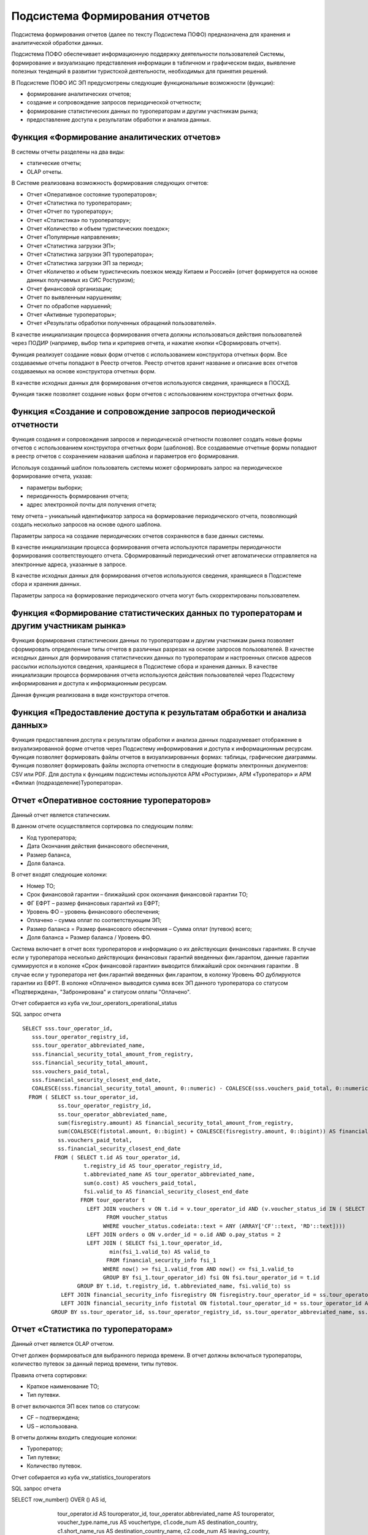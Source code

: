 
Подсистема Формирования отчетов
==================================

Подсистема формирования отчетов (далее по тексту Подсистема ПОФО) предназначена для хранения и аналитической обработки данных.

Подсистема ПОФО обеспечивает информационную поддержку деятельности пользователей Системы, формирование и визуализацию представления информации в табличном и графическом видах, выявление полезных тенденций в развитии туристской деятельности, необходимых для принятия решений.

В Подсистеме ПОФО ИС ЭП предусмотрены следующие функциональные возможности (функции):

* формирование аналитических отчетов;

* создание и сопровождение запросов периодической отчетности;

* формирование статистических данных по туроператорам и другим участникам рынка;

* предоставление доступа к результатам обработки и анализа данных.

Функция «Формирование аналитических отчетов»
*********************************************

В системы отчеты разделены на два виды:

* статические отчеты;

* OLAP отчеты.

В Системе реализована возможность формирования следующих отчетов:

* Отчет «Оперативное состояние туроператоров»;

* Отчет «Статистика по туроператорам»;

* Отчет «Отчет по туроператору»;

* Отчет «Статистика» по туроператору»;

* Отчет «Количество и объем туристических поездок»;

* Отчет «Популярные направления»;

* Отчет «Статистика загрузки ЭП»;

* Отчет «Статистика загрузки ЭП туроператора»;

* Отчет «Статистика загрузки ЭП за период»;

* Отчет «Количетво и объем туристическиъ поезжок между Китаем и Россией» (отчет формируется на основе данных получаемых из СИС Ростуризм);

* Отчет финансовой организации;

* Отчет по выявленным нарушениям;

* Отчет по обработке нарушений;

* Отчет «Активные туроператоры»;

* Отчет «Результаты обработки полученных обращений пользователей».

В качестве инициализации процесса формирования отчета должны использоваться действия пользователей через ПОДИР (например, выбор типа и критериев отчета, и нажатие кнопки «Сформировать отчет»). 

Функция реализует создание новых форм отчетов с использованием конструктора отчетных форм. Все создаваемые отчеты попадают в Реестр отчетов. Реестр отчетов хранит название и описание всех отчетов создаваемых на основе конструктора отчетных форм.

В качестве исходных данных для формирования отчетов используются сведения, хранящиеся в ПОСХД.

Функция также позволяет создание новых форм отчетов с использованием конструктора отчетных форм. 

Функция «Создание и сопровождение запросов периодической отчетности
********************************************************************

Функция создания и сопровождения запросов и периодической отчетности позволяет создать новые формы отчетов с использованием конструктора отчетных форм (шаблонов). Все создаваемые отчетные формы попадают в реестр отчетов с сохранением названия шаблона и параметров его формирования.

Используя созданный шаблон пользователь системы может сформировать запрос на периодическое формирование отчета, указав:

* параметры выборки;

* периодичность формирования отчета;

* адрес электронной почты для получения отчета;

тему отчета – уникальный идентификатор запроса на формирование периодического отчета, позволяющий создать несколько запросов на основе одного шаблона.

Параметры запроса на создание периодических отчетов сохраняются в базе данных системы.

В качестве инициализации процесса формирования отчета используются параметры периодичности формирования соответствующего отчета. Сформированный периодический отчет автоматически отправляется на электронные адреса, указанные в запросе.

В качестве исходных данных для формирования отчетов используются сведения, хранящиеся в Подсистеме сбора и хранения данных.

Параметры запроса на формирование периодического отчета могут быть скорректированы пользователем.

Функция «Формирование статистических данных по туроператорам и другим участникам рынка»
****************************************************************************************

Функция формирования статистических данных по туроператорам и другим участникам рынка позволяет сформировать определенные типы отчетов в различных разрезах на основе запросов пользователей.
В качестве исходных данных для формирования статистических данных по туроператорам и настроенных списков адресов рассылки используются сведения, хранящиеся в Подсистеме сбора и хранения данных.
В качестве инициализации процесса формирования отчета используются действия пользователей через Подсистему информирования и доступа к информационным ресурсам.

Данная функция реализована в виде конструктора отчетов. 

Функция «Предоставление доступа к результатам обработки и анализа данных»
**************************************************************************
Функция предоставления доступа к результатам обработки и анализа данных подразумевает отображение в визуализированной форме отчетов через Подсистему информирования и доступа к информационным ресурсам.
Функция позволяет формировать файлы отчетов в визуализированных формах: таблицы, графические диаграммы.
Функция позволяет формировать файлы экспорта отчетности в следующие форматы электронных документов: CSV или PDF.
Для доступа к функциям подсистемы используются АРМ «Ростуризм», АРМ «Туроператор» и АРМ «Филиал (подразделение)Туроператора».

Отчет «Оперативное состояние туроператоров»
**************************************************************************

Данный отчет является статическим.

В данном отчете осуществляется сортировка по следующим полям:

* Код туроператора;

* Дата Окончания действия финансового обеспечения,

* Размер баланса,

* Доля баланса.

В отчет входят следующие колонки:

* Номер ТО;

* Срок финансовой гарантии – ближайший срок окончания финансовой гарантии ТО;

* ФГ ЕФРТ – размер финансовых гарантий из ЕФРТ;

* Уровень ФО – уровень финансового обеспечения;

* Оплачено – сумма оплат по соответствующим ЭП;

* Размер баланса = Размер финансового обеспечения – Сумма оплат (путевок) всего;

* Доля баланса = Размер баланса / Уровень ФО.

Система включает в отчет всех туроператоров и информацию о их действующих финансовых гарантиях. В случае если у туроператора несколько действующих финансовых гарантий введенных фин.гарантом, данные гарантии суммируются и в колонке «Срок финансовой гарантии» выводится ближайший срок окончания гарантии . В случае если у туроператора нет фин.гарантий введенных фин.гарантом, в колонку Уровень ФО дублируются гарантии из ЕФРТ. В колонке «Оплачено» выводится сумма всех ЭП данного туроператора со статусом «Подтверждена», "Забронирована" и статусом оплаты "Оплачено".

Отчет собирается из куба vw_tour_operators_operational_status

SQL запрос отчета
::

 SELECT sss.tour_operator_id,
    sss.tour_operator_registry_id,
    sss.tour_operator_abbreviated_name,
    sss.financial_security_total_amount_from_registry,
    sss.financial_security_total_amount,
    sss.vouchers_paid_total,
    sss.financial_security_closest_end_date,
    COALESCE(sss.financial_security_total_amount, 0::numeric) - COALESCE(sss.vouchers_paid_total, 0::numeric) AS balance
   FROM ( SELECT ss.tour_operator_id,
            ss.tour_operator_registry_id,
            ss.tour_operator_abbreviated_name,
            sum(fisregistry.amount) AS financial_security_total_amount_from_registry,
            sum(COALESCE(fistotal.amount, 0::bigint) + COALESCE(fisregistry.amount, 0::bigint)) AS financial_security_total_amount,
            ss.vouchers_paid_total,
            ss.financial_security_closest_end_date
           FROM ( SELECT t.id AS tour_operator_id,
                    t.registry_id AS tour_operator_registry_id,
                    t.abbreviated_name AS tour_operator_abbreviated_name,
                    sum(o.cost) AS vouchers_paid_total,
                    fsi.valid_to AS financial_security_closest_end_date
                   FROM tour_operator t
                     LEFT JOIN vouchers v ON t.id = v.tour_operator_id AND (v.voucher_status_id IN ( SELECT voucher_status.id
                           FROM voucher_status
                          WHERE voucher_status.codeiata::text = ANY (ARRAY['CF'::text, 'RD'::text])))
                     LEFT JOIN orders o ON v.order_id = o.id AND o.pay_status = 2
                     LEFT JOIN ( SELECT fsi_1.tour_operator_id,
                            min(fsi_1.valid_to) AS valid_to
                           FROM financial_security_info fsi_1
                          WHERE now() >= fsi_1.valid_from AND now() <= fsi_1.valid_to
                          GROUP BY fsi_1.tour_operator_id) fsi ON fsi.tour_operator_id = t.id
                  GROUP BY t.id, t.registry_id, t.abbreviated_name, fsi.valid_to) ss
             LEFT JOIN financial_security_info fisregistry ON fisregistry.tour_operator_id = ss.tour_operator_id AND now() >= fisregistry.valid_from AND now() <= fisregistry.valid_to AND fisregistry.financial_organization_id IS NULL
             LEFT JOIN financial_security_info fistotal ON fistotal.tour_operator_id = ss.tour_operator_id AND now() >= fistotal.valid_from AND now() <= fistotal.valid_to AND fistotal.financial_organization_id IS NOT NULL
          GROUP BY ss.tour_operator_id, ss.tour_operator_registry_id, ss.tour_operator_abbreviated_name, ss.vouchers_paid_total, ss.financial_security_closest_end_date) sss;



Отчет «Статистика по туроператорам»
**************************************************************************

Данный отчет является OLAP отчетом.

Отчет должен формироваться для выбранного периода времени. В отчет должны включаться туроператоры, количество путевок  за данный период времени, типы путевок. 

Правила отчета сортировки:

* Краткое наименование ТО;

* Тип путевки.

В отчет включаются ЭП всех типов со статусом:

* CF – подтверждена;

* US – использована.

В отчеты должны входить следующие колонки:

* Туроператор;

* Тип путевки;

* Количество путевок.

Отчет собирается из куба vw_statistics_touroperators

SQL запрос отчета
::

SELECT row_number() OVER () AS id,
    tour_operator.id AS touroperator_id,
    tour_operator.abbreviated_name AS touroperator,
    voucher_type.name_rus AS vouchertype,
    c1.code_num AS destination_country,
    c1.short_name_rus AS destination_country_name,
    c2.code_num AS leaving_country,
    count(vouchers.id) AS countvouchers,
    vouchers.created_date::date AS createdate
   FROM vouchers
     LEFT JOIN voucher_type ON vouchers.vouchertype_id = voucher_type.id
     LEFT JOIN tour_operator ON vouchers.tour_operator_id = tour_operator.id
     LEFT JOIN country c1 ON vouchers.destination_country_id = c1.id
     LEFT JOIN country c2 ON vouchers.leaving_country_id = c2.id
  WHERE vouchers.voucher_status_id = 2 OR vouchers.voucher_status_id = 5
  GROUP BY tour_operator.id, tour_operator.abbreviated_name, voucher_type.name_rus, c1.code_num, c1.short_name_rus, c2.code_num, vouchers.created_date;


Отчет «Отчет по туроператору»
**************************************************************************

Данный отчет является OLAP отчетом.

Отчет формируется для выбранного туроператора. В отчет включается информация по сумме путевок со статусом «Подтверждена», "Забронирована" и статусом оплаты "Оплачено" данного туроператора, странам путешествия данных путевок и финансовом обеспечении туроператора. 

В отчет входят следующие колонки:

* Срок гарантии – ближайший срок окончания финансовой гарантии ТО;

* Уровень ФО – уровень финансового обеспечения;

* ФГ ЕФРТ – размер финансовых гарантий из ЕФРТ;

* Размер баланса = Размер финансового обеспечения – Сумма оплат (путевок) всего;

* Доля баланса = Размер баланса / Уровень ФО;

* Страна – страна путешествия ЭП;

* Оплачено – сумма оплат по соответствующим ЭП.

Система включает в отчет выбранного туроператора и информацию о его действующих финансовых гарантиях. В случае если у туроператора несколько действующих финансовых гарантий, данные гарантии суммируются и в колонке «Срок финансовой гарантии» выводится ближайший срок окончания гарантии. В колонке «Оплачено» выводится сумма всех ЭП данного туроператора со статусом «Подтверждена», "Забронирована" и статусом оплаты "Оплачена" по стране путешествия данной строки.

Отчет собирается из куба vw_statistics_touroperators

SQL запрос отчета
::

CREATE OR REPLACE VIEW public.vw_report_for_touroperator AS 
 SELECT row_number() OVER () AS id,
    tour_operator.id AS touroperator_id,
    c1.name_rus AS dstcountry,
    count(v.id) AS vouchercount,
    sum(o.cost) AS cost,
    date_part('year'::text, v.trip_start_date) AS year
   FROM vouchers v
     LEFT JOIN tour_operator ON v.tour_operator_id = tour_operator.id
     LEFT JOIN country c1 ON v.destination_country_id = c1.id
     LEFT JOIN orders o ON v.order_id = o.id
  WHERE (v.voucher_status_id IN ( SELECT voucher_status.id
           FROM voucher_status
          WHERE voucher_status.codeiata::text = ANY (ARRAY['CF'::text, 'RD'::text]))) AND o.pay_status = 2
  GROUP BY (date_part('year'::text, v.trip_start_date)), c1.name_rus, tour_operator.id;

Отчет «Статистика» по туроператору»
**************************************************************************

Данный отчет является OLAP отчетом.

В отчет включаются ЭП всех типов со статусом:

* CF – подтверждена;

* US – использована.

В отчеты должны входить следующие колонки:

* Страна;

* Тип путевки;

* Количество путевок.

Отчет собирается из куба vw_statistics_touroperators

SQL запрос отчета
::

SELECT row_number() OVER () AS id,
    tour_operator.id AS touroperator_id,
    tour_operator.abbreviated_name AS touroperator,
    voucher_type.name_rus AS vouchertype,
    c1.code_num AS destination_country,
    c1.short_name_rus AS destination_country_name,
    c2.code_num AS leaving_country,
    count(vouchers.id) AS countvouchers,
    vouchers.created_date::date AS createdate
   FROM vouchers
     LEFT JOIN voucher_type ON vouchers.vouchertype_id = voucher_type.id
     LEFT JOIN tour_operator ON vouchers.tour_operator_id = tour_operator.id
     LEFT JOIN country c1 ON vouchers.destination_country_id = c1.id
     LEFT JOIN country c2 ON vouchers.leaving_country_id = c2.id
  WHERE vouchers.voucher_status_id = 2 OR vouchers.voucher_status_id = 5
  GROUP BY tour_operator.id, tour_operator.abbreviated_name, voucher_type.name_rus, c1.code_num, c1.short_name_rus, c2.code_num, vouchers.created_date;


Отчет «Количество и объем туристических поездок»
**************************************************************************

Данный отчет является OLAP отчетом.

Система включает в отчет данные по вьехавшим в (выехавшим из) Россию туристам. 

В отчет включаются ЭП всех типов со статусом:

* CF – подтверждена;

* US – использована.

В отчетвходят следующие колонки:

* Страна;

* Тип путевки;

* Количество путевок.

Отчет собирается из куба vw_popdestinationstatistic

SQL запрос отчета
::

SELECT row_number() OVER () AS id,
    s._year AS year,
    s._quarter AS quarter,
    s._month AS month,
    s.src_country,
    s.src_country_code,
    s.dst_country,
    s.dst_country_code,
    count(1) AS cnt,
    s.voucher_type
   FROM ( SELECT date_part('year'::text, v.trip_start_date) AS _year,
            date_part('quarter'::text, v.trip_start_date) AS _quarter,
            date_part('month'::text, v.trip_start_date) AS _month,
            src_country.name_rus,
            src_country.short_name_rus AS src_country,
            src_country.code AS src_country_code,
            dst_country.short_name_rus AS dst_country,
            dst_country.code AS dst_country_code,
            vt.name_rus AS voucher_type
           FROM vouchers v
             LEFT JOIN voucher_type vt ON v.vouchertype_id = vt.id
             LEFT JOIN voucher_status vs ON v.voucher_status_id = vs.id
             LEFT JOIN country src_country ON v.leaving_country_id = src_country.id
             LEFT JOIN country dst_country ON v.destination_country_id = dst_country.id
          WHERE vs.code::text = 'used'::text) s
  GROUP BY s._year, s._quarter, s._month, s.src_country, s.src_country_code, s.dst_country, s.dst_country_code, s.voucher_type;

Отчет «Популярные направления»
**************************************************************************

Отчет формируется для выбранного периода времени. В отчет включаются страны (прибытия или отправления в зависимости от отчета), количество туристов вьехавших(выехавших) в РФ за данный период времени. 

В отчет включаются ЭП всех типов со статусом:

* CF – подтверждена;

* US – использована.

В отчеты входят следующие колонки:

* Страна;

* Тип путевки;

* Количество путевок.

Отчет собирается из куба vw_popdestinationstatistic

SQL запрос отчета
::

SELECT row_number() OVER () AS id,
    s._year AS year,
    s._quarter AS quarter,
    s._month AS month,
    s.src_country,
    s.src_country_code,
    s.dst_country,
    s.dst_country_code,
    count(1) AS cnt,
    s.voucher_type
   FROM ( SELECT date_part('year'::text, v.trip_start_date) AS _year,
            date_part('quarter'::text, v.trip_start_date) AS _quarter,
            date_part('month'::text, v.trip_start_date) AS _month,
            src_country.name_rus,
            src_country.short_name_rus AS src_country,
            src_country.code AS src_country_code,
            dst_country.short_name_rus AS dst_country,
            dst_country.code AS dst_country_code,
            vt.name_rus AS voucher_type
           FROM vouchers v
             LEFT JOIN voucher_type vt ON v.vouchertype_id = vt.id
             LEFT JOIN voucher_status vs ON v.voucher_status_id = vs.id
             LEFT JOIN country src_country ON v.leaving_country_id = src_country.id
             LEFT JOIN country dst_country ON v.destination_country_id = dst_country.id
          WHERE vs.code::text = 'used'::text) s
  GROUP BY s._year, s._quarter, s._month, s.src_country, s.src_country_code, s.dst_country, s.dst_country_code, s.voucher_type;


Отчет «Статистика загрузки ЭП»
**************************************************************************

Отчет формируется для всех путевок. В отчет включается информация о загрузке ЭП туроператорами, включаются успешные и неуспешные попытки за 30 дневный период. 

Система включает в отчет информацию о загрузке туроператорамипутевок за 30 дневный период до момента формирования отчета.

В отчет входят следующие колонки:

* Дата загрузки;

* Всего заявок;

* Успешная загрузка;

* Ошибка загрузки.

Отчет собирается из куба vw_load_voucherstat_period

SQL запрос отчета
::

SELECT row_number() OVER () AS id,
    rh.request_date,
    sum(
        CASE
            WHEN rh.request_status::text = 'SUCCESS'::text THEN 1
            ELSE 0
        END) AS success,
    sum(
        CASE
            WHEN rh.request_status::text = 'ERROR'::text THEN 1
            ELSE 0
        END) AS error,
    count(*) AS total
   FROM request_history rh
  WHERE rh.request_date >= (now() - '30 days'::interval)::date
  GROUP BY rh.request_date;


Отчет «Статистика загрузки ЭП туроператора»
**************************************************************************

Отчет формируется для выбранного туроператора. В отчет включается информация о загрузке ЭП туроператором, должны включаться успешные и неуспешные попытки за 30 дневный период. 

Система включает в отчет информацию о загрузке туроператором путевок за 30 дневный период до момента формирования отчета.

В отчет входят следующие колонки:

* Дата загрузки;

* Всего заявок;

* Успешная загрузка;

* Ошибка загрузки.

Отчет собирается из куба vw_load_voucherstatistic

SQL запрос отчета
::

SELECT row_number() OVER () AS id,
    tour_operator.id AS touroperator_id,
    tour_operator.abbreviated_name AS touroperator,
    tour_operator.registry_id AS touroperator_registry,
    tour_operator.inn AS touroperator_inn,
    ( SELECT count(rh2.id) AS count
           FROM request_history rh2
          WHERE rh2.request_status::text = 'SUCCESS'::text AND rh2.tour_operator_id = tour_operator.id AND rh2.request_date >= (now() - '30 days'::interval)::date) AS success,
    ( SELECT count(rh3.id) AS count
           FROM request_history rh3
          WHERE rh3.request_status::text = 'ERROR'::text AND rh3.tour_operator_id = tour_operator.id AND rh3.request_date >= (now() - '30 days'::interval)::date) AS error,
    count(rh.id) AS total
   FROM request_history rh
     LEFT JOIN tour_operator ON rh.tour_operator_id = tour_operator.id
  WHERE rh.request_date >= (now() - '30 days'::interval)::date
  GROUP BY tour_operator.id;

Отчет «Статистика загрузки ЭП за период»
**************************************************************************

Система включает в отчет информацию о загрузке туроператорами путевок за за выбранный период времени.

В отчет входят следующие колонки:

* Краткое наименование туроператора;

* Количество успушных загрузок;

* Количество ошибок при загрузках;

* Общее количество заявок.

Отчет собирается из куба vw_load_voucherstat_period

SQL запрос отчета
::

SELECT row_number() OVER () AS id,
    tour_operator.id AS touroperator_id,
    tour_operator.abbreviated_name AS touroperator,
    tour_operator.registry_id AS touroperator_registry,
    tour_operator.inn AS touroperator_inn,
    sum(
        CASE
            WHEN rh.request_status::text = 'SUCCESS'::text THEN 1
            ELSE 0
        END) AS success,
    sum(
        CASE
            WHEN rh.request_status::text = 'ERROR'::text THEN 1
            ELSE 0
        END) AS error,
    count(*) AS total,
    rh.request_date
   FROM request_history rh
     LEFT JOIN tour_operator ON rh.tour_operator_id = tour_operator.id
  GROUP BY tour_operator.id, rh.request_date;

Отчет «Количетво и объем туристическиъ поезжок между Китаем и Россией» 
**************************************************************************

Данный отчет формируется на основе данных получаемых из СИС Ростуризм.

Отчет формируется для выбранного периода времени. В отчет включаются регионы, количество путевок, количество туристорв вьехавших(выехавших) в Китай за данный период времени.  

В отчет включаются ЭП всех типов со статусом:

* CF – подтверждена;

* US – использована.

В отчеты должны входить следующие колонки:

* Регион;

* Группа;

* Туристы.

Система включает в отчет данные по вьехавшим(выехавшим из) в Россию туристам из(в) Китая. Данные берутся на основе информация СИС Ростуризм (сущность sis_rostourism_statistics). Последней строкой отчетов являются данные взятые из ИС ЭП (в колонке регион должно указываться «Данные ИС ЭП» в остальных колонках количество туристов и путевок за заданный период).  

Отчет собирается из куба vw_chinastatistic

SQL запрос отчета
::

SELECT row_number() OVER () AS id,
        CASE sis_rostourism_statistics.group_type
            WHEN 1 THEN 1
            ELSE 0
        END AS exit_tour,
        CASE sis_rostourism_statistics.group_type
            WHEN 2 THEN 1
            ELSE 0
        END AS entry_tour,
    sis_rostourism_statistics.region_name AS region,
    sum(sis_rostourism_statistics.groups_count) AS groups,
    sum(sis_rostourism_statistics.members_count) AS tourists,
    sis_rostourism_statistics.date_from::date AS begin_period,
    sis_rostourism_statistics.date_to::date AS end_period
   FROM sis_rostourism_statistics
  GROUP BY sis_rostourism_statistics.group_type, sis_rostourism_statistics.region_name, sis_rostourism_statistics.date_from, sis_rostourism_statistics.date_to
UNION
 SELECT row_number() OVER () AS id,
    1 AS exit_tour,
    0 AS entry_tour,
    'ЭП Россия-Китай'::character varying AS region,
    count(v1.id) AS groups,
    count(vp1.id) AS tourists,
    v1.trip_start_date AS begin_period,
    v1.trip_end_date AS end_period
   FROM vouchers v1
     LEFT JOIN voucher_person vp1 ON v1.id = vp1.id
  WHERE v1.leaving_country_id = 116 AND v1.destination_country_id = 197 AND (v1.voucher_status_id = 2 OR v1.voucher_status_id = 5)
  GROUP BY v1.trip_start_date, v1.trip_end_date
UNION
 SELECT row_number() OVER () AS id,
    0 AS exit_tour,
    1 AS entry_tour,
    'ЭП Китай-Россия'::character varying AS region,
    count(v2.id) AS groups,
    count(vp2.id) AS tourists,
    v2.trip_start_date AS begin_period,
    v2.trip_end_date AS end_period
   FROM vouchers v2
     LEFT JOIN voucher_person vp2 ON v2.id = vp2.id
  WHERE v2.leaving_country_id = 197 AND v2.destination_country_id = 116 AND (v2.voucher_status_id = 2 OR v2.voucher_status_id = 5)
  GROUP BY v2.trip_start_date, v2.trip_end_date;

Отчет финансовой организации
**************************************************************************

Отчет формируется для выбранной финансовой организации и для выбранного периода времени. В отчет включаются гарантии, срок действия которых входит в заданный период 

В отчет входят следующие колонки:

* Номер ТО;

* Наименование ТО;

* Дата начала действия ФО;

* Дата окончания действия ФО;

* Уровень ФО.

Система включает в отчет все финансовые гарантии выданные данной организацией фин.гаранта за выбранный период времени. 

Отчет собирается из куба vw_finorgreport

SQL запрос отчета
::

CREATE OR REPLACE VIEW public.vw_finorgreport AS 
 SELECT row_number() OVER () AS id,
    financial_organization.title AS financial_organization,
    financial_organization.id AS financial_organization_id,
    tour_operator.registry_id AS number_to,
    tour_operator.abbreviated_name AS name_to,
    financial_security_info.amount AS financial_security_amount,
    financial_security_info.valid_from AS start_date,
    financial_security_info.valid_to AS end_date
   FROM tour_operator
     RIGHT JOIN financial_security_info ON tour_operator.id = financial_security_info.tour_operator_id
     LEFT JOIN financial_organization ON financial_organization.id = financial_security_info.financial_organization_id
  WHERE financial_security_info.financial_organization_id IS NOT NULL
  GROUP BY financial_organization.title, financial_organization.id, tour_operator.registry_id, tour_operator.abbreviated_name, financial_security_info.amount, financial_security_info.valid_from, financial_security_info.valid_to;


Отчет по выявленным нарушениям
**************************************************************************

Отчет формируется для выбранного периода времени и выбранного туроператора (турагента). В отчет включаются нарушения (информация о стране, регионе, количестве туристов, типе путевки, количестве нарушений) за данный период времени. 

В отчет входят следующие колонки:

* Страна – страна путешествия путевки, связанной с нарушением

* Тип путевки –тип путевки, связанной с нарушением

* Регион – регион путевки, связанной с нарушением

* Количество туристов связанных с нарушниями;

* Количество нарушений.

Отчет собирается из куба vw_processing_violations

SQL запрос 
::

SELECT row_number() OVER () AS id,
    n.created_date::date AS createdate,
    count(n2.id) AS confirmed,
    count(n3.id) AS not_confirmed,
    count(n4.id) AS sent_violation,
    count(n5.id) AS measure_no_taken,
    count(n6.id) AS amountprocessed
   FROM notice n
     LEFT JOIN notice n2 ON n.id = n2.id AND n2.created_date::date = n.created_date::date AND n2.processed IS NOT NULL AND n2.status = 1
     LEFT JOIN notice n3 ON n.id = n3.id AND n3.created_date::date = n.created_date::date AND n3.processed IS NOT NULL AND n3.status = 0
     LEFT JOIN notice n4 ON n.id = n4.id AND n4.created_date::date = n.created_date::date AND n4.processed IS NOT NULL AND n4.activity = 1
     LEFT JOIN notice n5 ON n.id = n5.id AND n5.created_date::date = n.created_date::date AND n5.processed IS NOT NULL AND n5.activity = 0
     LEFT JOIN notice n6 ON n.id = n6.id AND n6.created_date::date = n.created_date::date AND n6.processed = true
  WHERE n.processed IS NOT NULL
  GROUP BY (n.created_date::date);


Отчет по обработке нарушений
**************************************************************************

Отчет должен формироваться для выбранного периода времени. В отчет должна включаться информация о обработке нарушений (информация о подтверждении, не подтверждении, отправлено уведомление, меры не приняты, обработано) за данный период времени. 

В отчет входят следующие колонки:

* Дата;

* Подтвержденных – подтвержденных нарушений за данный день;

* Не подтвержденных –  не подтвержденных нарушений за данный день;

* Отправлено уведомлений – выполнено действий за данный день;

* Мер не принято – выполнено действий за данный день;

* Обработанных – обработанных нарушений за данный день.

Отчет собирается из куба vw_processing_violations

SQL запрос
::

SELECT row_number() OVER () AS id,
    n.created_date::date AS createdate,
    count(n2.id) AS confirmed,
    count(n3.id) AS not_confirmed,
    count(n4.id) AS sent_violation,
    count(n5.id) AS measure_no_taken,
    count(n6.id) AS amountprocessed
   FROM notice n
     LEFT JOIN notice n2 ON n.id = n2.id AND n2.created_date::date = n.created_date::date AND n2.processed IS NOT NULL AND n2.status = 1
     LEFT JOIN notice n3 ON n.id = n3.id AND n3.created_date::date = n.created_date::date AND n3.processed IS NOT NULL AND n3.status = 0
     LEFT JOIN notice n4 ON n.id = n4.id AND n4.created_date::date = n.created_date::date AND n4.processed IS NOT NULL AND n4.activity = 1
     LEFT JOIN notice n5 ON n.id = n5.id AND n5.created_date::date = n.created_date::date AND n5.processed IS NOT NULL AND n5.activity = 0
     LEFT JOIN notice n6 ON n.id = n6.id AND n6.created_date::date = n.created_date::date AND n6.processed = true
  WHERE n.processed IS NOT NULL
  GROUP BY (n.created_date::date);




